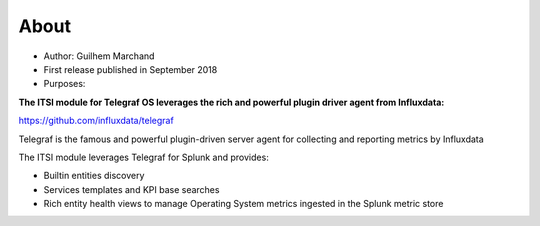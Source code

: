 About
=====

* Author: Guilhem Marchand

* First release published in September 2018

* Purposes:

**The ITSI module for Telegraf OS leverages the rich and powerful plugin driver agent from Influxdata:**

https://github.com/influxdata/telegraf

Telegraf is the famous and powerful plugin-driven server agent for collecting and reporting metrics by Influxdata

The ITSI module leverages Telegraf for Splunk and provides:

- Builtin entities discovery
- Services templates and KPI base searches
- Rich entity health views to manage Operating System metrics ingested in the Splunk metric store

